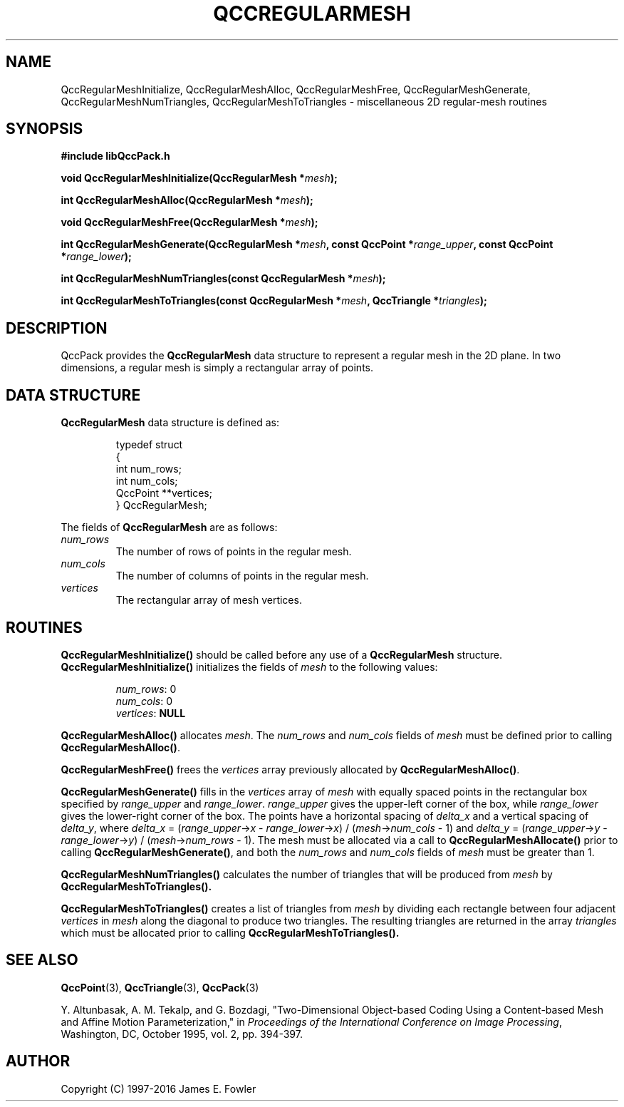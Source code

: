 .TH QCCREGULARMESH 3 "QCCPACK" ""
.SH NAME
QccRegularMeshInitialize,
QccRegularMeshAlloc,
QccRegularMeshFree,
QccRegularMeshGenerate,
QccRegularMeshNumTriangles,
QccRegularMeshToTriangles
\- miscellaneous 2D regular-mesh routines
.SH SYNOPSIS
.B #include "libQccPack.h"
.sp
.BI "void QccRegularMeshInitialize(QccRegularMesh *" mesh );
.br
.sp
.BI "int QccRegularMeshAlloc(QccRegularMesh *" mesh );
.br
.sp
.BI "void QccRegularMeshFree(QccRegularMesh *" mesh );
.br
.sp
.BI "int QccRegularMeshGenerate(QccRegularMesh *" mesh ", const QccPoint *" range_upper ", const QccPoint *" range_lower );
.br
.sp
.BI "int QccRegularMeshNumTriangles(const QccRegularMesh *" mesh );
.br
.sp
.BI "int QccRegularMeshToTriangles(const QccRegularMesh *" mesh ", QccTriangle *" triangles );
.SH DESCRIPTION
QccPack provides the
.B QccRegularMesh
data structure to represent a regular mesh in the 2D plane.
In two dimensions, a regular mesh is simply a rectangular array
of points.
.SH "DATA STRUCTURE"
.B QccRegularMesh
data structure is defined as:
.RS
.nf

typedef struct
{
  int num_rows;
  int num_cols;
  QccPoint **vertices;
} QccRegularMesh;
.fi
.RE
.LP
The fields of
.B QccRegularMesh
are as follows:
.TP
.I num_rows
The number of rows of points in the regular mesh.
.TP
.I num_cols
The number of columns of points in the regular mesh.
.TP
.I vertices
The rectangular array of mesh vertices.
.SH "ROUTINES"
.BR QccRegularMeshInitialize()
should be called before any use of a
.BR QccRegularMesh
structure.
.BR QccRegularMeshInitialize()
initializes the fields of
.I mesh
to the following values:
.RS

.IR num_rows :
0
.br
.IR num_cols :
0
.br
.IR vertices :
.B NULL
.RE
.LP
.BR QccRegularMeshAlloc()
allocates
.IR mesh .
The
.IR num_rows
and
.IR num_cols
fields of
.I mesh
must be defined prior to calling
.BR QccRegularMeshAlloc() .
.LP
.BR QccRegularMeshFree()
frees the
.I vertices
array previously allocated by
.BR QccRegularMeshAlloc() .
.LP
.BR QccRegularMeshGenerate()
fills in the
.IR vertices
array of
.IR mesh
with equally spaced points in the rectangular
box specified by
.IR range_upper
and
.IR range_lower .
.IR range_upper
gives the upper-left corner of the box,
while
.IR range_lower
gives the lower-right corner of the box.
The points have a horizontal spacing of
.IR delta_x
and a vertical spacing of
.IR delta_y ,
where
.IR delta_x " = (" range_upper -> x " - " range_lower -> x ") / (" mesh -> num_cols " - 1)"
and
.IR delta_y " = (" range_upper -> y " - " range_lower -> y ") / (" mesh -> num_rows " - 1)."
The mesh must be allocated via a call to
.BR QccRegularMeshAllocate()
prior to calling
.BR QccRegularMeshGenerate() ,
and both the
.I num_rows
and
.I num_cols
fields of
.I mesh
must be greater than 1.
.LP
.BR QccRegularMeshNumTriangles()
calculates the number of triangles that will be produced from
.I mesh
by
.BR QccRegularMeshToTriangles().
.LP
.BR QccRegularMeshToTriangles()
creates a list of triangles from 
.I mesh
by dividing each rectangle between four adjacent
.I vertices
in
.I mesh
along the diagonal to produce two triangles.
The resulting triangles are returned in the
array
.I triangles
which must be allocated prior to calling
.BR QccRegularMeshToTriangles().
.SH "SEE ALSO"
.BR QccPoint (3),
.BR QccTriangle (3),
.BR QccPack (3)

Y. Altunbasak, A. M. Tekalp, and G. Bozdagi,
"Two-Dimensional Object-based Coding Using a Content-based Mesh
and Affine Motion Parameterization," in
.IR "Proceedings of the International Conference on Image Processing" ,
Washington, DC, October 1995, vol. 2, pp. 394-397.

.SH AUTHOR
Copyright (C) 1997-2016  James E. Fowler
.\"  The programs herein are free software; you can redistribute them an.or
.\"  modify them under the terms of the GNU General Public License
.\"  as published by the Free Software Foundation; either version 2
.\"  of the License, or (at your option) any later version.
.\"  
.\"  These programs are distributed in the hope that they will be useful,
.\"  but WITHOUT ANY WARRANTY; without even the implied warranty of
.\"  MERCHANTABILITY or FITNESS FOR A PARTICULAR PURPOSE.  See the
.\"  GNU General Public License for more details.
.\"  
.\"  You should have received a copy of the GNU General Public License
.\"  along with these programs; if not, write to the Free Software
.\"  Foundation, Inc., 675 Mass Ave, Cambridge, MA 02139, USA.
